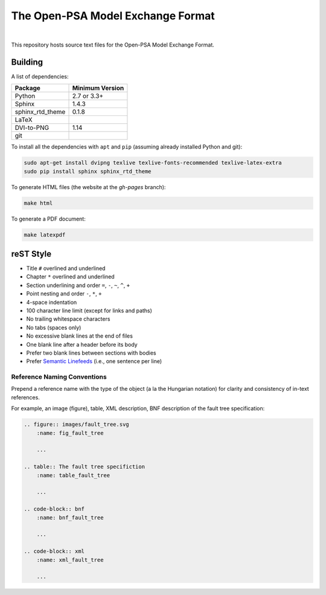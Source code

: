 ##################################
The Open-PSA Model Exchange Format
##################################

.. image:: https://travis-ci.org/open-psa/mef.svg?branch=master
    :target: https://travis-ci.org/open-psa/mef

|

This repository hosts source text files for the Open-PSA Model Exchange Format.


Building
========

A list of dependencies:

====================   ===============
Package                Minimum Version
====================   ===============
Python                 2.7 or 3.3+
Sphinx                 1.4.3
sphinx_rtd_theme       0.1.8
LaTeX
DVI-to-PNG             1.14
git
====================   ===============

To install all the dependencies with ``apt`` and ``pip``
(assuming already installed Python and git):

.. code-block:: bash

    sudo apt-get install dvipng texlive texlive-fonts-recommended texlive-latex-extra
    sudo pip install sphinx sphinx_rtd_theme

To generate HTML files (the website at the *gh-pages* branch):

.. code-block:: bash

    make html

To generate a PDF document:

.. code-block:: bash

    make latexpdf


reST Style
==========

- Title ``#`` overlined and underlined
- Chapter ``*`` overlined and underlined
- Section underlining and order ``=``, ``-``, ``~``, ``^``, ``+``
- Point nesting and order ``-``, ``*``, ``+``
- 4-space indentation
- 100 character line limit
  (except for links and paths)
- No trailing whitespace characters
- No tabs (spaces only)
- No excessive blank lines at the end of files
- One blank line after a header before its body
- Prefer two blank lines between sections with bodies
- Prefer `Semantic Linefeeds`_ (i.e., one sentence per line)

.. _Semantic Linefeeds: http://rhodesmill.org/brandon/2012/one-sentence-per-line/


Reference Naming Conventions
----------------------------

Prepend a reference name with the type of the object (a la the Hungarian notation)
for clarity and consistency of in-text references.

For example, an image (figure), table, XML description,
BNF description of the fault tree specification:

.. code-block:: rst

    .. figure:: images/fault_tree.svg
        :name: fig_fault_tree

        ...

    .. table:: The fault tree specifiction
        :name: table_fault_tree

        ...

    .. code-block:: bnf
        :name: bnf_fault_tree

        ...

    .. code-block:: xml
        :name: xml_fault_tree

        ...
